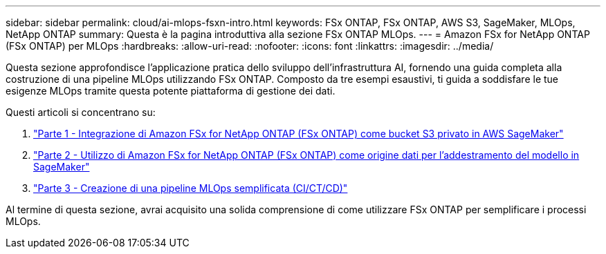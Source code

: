 ---
sidebar: sidebar 
permalink: cloud/ai-mlops-fsxn-intro.html 
keywords: FSx ONTAP, FSx ONTAP, AWS S3, SageMaker, MLOps, NetApp ONTAP 
summary: Questa è la pagina introduttiva alla sezione FSx ONTAP MLOps. 
---
= Amazon FSx for NetApp ONTAP (FSx ONTAP) per MLOps
:hardbreaks:
:allow-uri-read: 
:nofooter: 
:icons: font
:linkattrs: 
:imagesdir: ../media/


[role="lead"]
Questa sezione approfondisce l'applicazione pratica dello sviluppo dell'infrastruttura AI, fornendo una guida completa alla costruzione di una pipeline MLOps utilizzando FSx ONTAP.  Composto da tre esempi esaustivi, ti guida a soddisfare le tue esigenze MLOps tramite questa potente piattaforma di gestione dei dati.

Questi articoli si concentrano su:

. link:ai-mlops-fsxn-s3.html["Parte 1 - Integrazione di Amazon FSx for NetApp ONTAP (FSx ONTAP) come bucket S3 privato in AWS SageMaker"]
. link:ai-mlops-fsxn-sagemaker.html["Parte 2 - Utilizzo di Amazon FSx for NetApp ONTAP (FSx ONTAP) come origine dati per l'addestramento del modello in SageMaker"]
. link:ai-mlops-fsxn-cictcd.html["Parte 3 - Creazione di una pipeline MLOps semplificata (CI/CT/CD)"]


Al termine di questa sezione, avrai acquisito una solida comprensione di come utilizzare FSx ONTAP per semplificare i processi MLOps.
